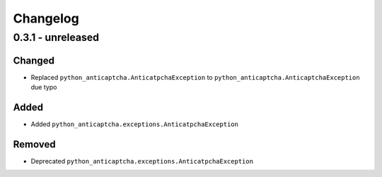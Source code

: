 Changelog
=========

0.3.1 - unreleased
------------------

Changed
#######

- Replaced ``python_anticaptcha.AnticatpchaException`` to ``python_anticaptcha.AnticaptchaException`` due typo

Added
#####

- Added ``python_anticaptcha.exceptions.AnticatpchaException``


Removed
#######

- Deprecated ``python_anticaptcha.exceptions.AnticatpchaException``